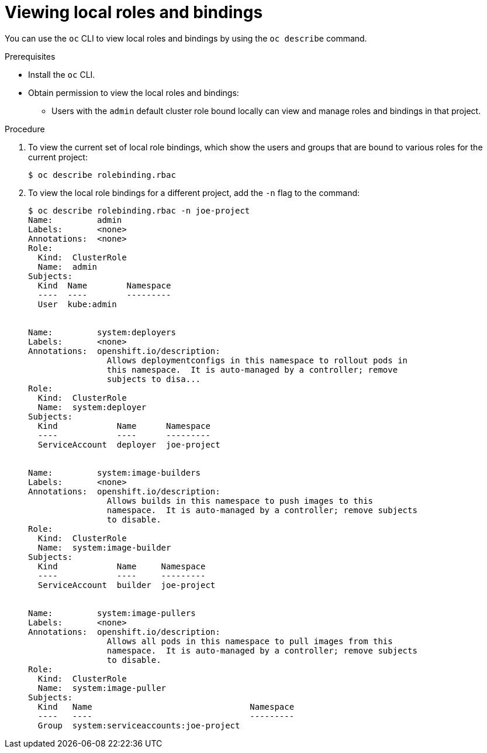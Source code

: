 // Module included in the following assemblies:
//
// * authentication/using-rbac.adoc

[id="viewing-local-roles-{context}"]
= Viewing local roles and bindings

You can use the `oc` CLI to view local roles and bindings by using the
`oc describe` command.

.Prerequisites

* Install the `oc` CLI.
* Obtain permission to view the local roles and bindings:

ifdef::openshift-dedicated[]
** Users with the `dedicated-cluster-admin` role can view and manage local roles and bindings.
endif::[]

ifdef::openshift-enterprise,openshift-origin[]
** Users with the `cluster-admin` default cluster role bound cluster-wide can
perform any action on any resource, including viewing local roles and bindings.
endif::[]

** Users with the `admin` default cluster role bound locally can view and manage
roles and bindings in that project.

.Procedure

. To view the current set of local role bindings, which show the users and groups
that are bound to various roles for the current project:
+
----
$ oc describe rolebinding.rbac
----

. To view the local role bindings for a different project, add the `-n` flag
to the command:
+
----
$ oc describe rolebinding.rbac -n joe-project
Name:         admin
Labels:       <none>
Annotations:  <none>
Role:
  Kind:  ClusterRole
  Name:  admin
Subjects:
  Kind  Name        Namespace
  ----  ----        ---------
  User  kube:admin


Name:         system:deployers
Labels:       <none>
Annotations:  openshift.io/description:
                Allows deploymentconfigs in this namespace to rollout pods in
                this namespace.  It is auto-managed by a controller; remove
                subjects to disa...
Role:
  Kind:  ClusterRole
  Name:  system:deployer
Subjects:
  Kind            Name      Namespace
  ----            ----      ---------
  ServiceAccount  deployer  joe-project


Name:         system:image-builders
Labels:       <none>
Annotations:  openshift.io/description:
                Allows builds in this namespace to push images to this
                namespace.  It is auto-managed by a controller; remove subjects
                to disable.
Role:
  Kind:  ClusterRole
  Name:  system:image-builder
Subjects:
  Kind            Name     Namespace
  ----            ----     ---------
  ServiceAccount  builder  joe-project


Name:         system:image-pullers
Labels:       <none>
Annotations:  openshift.io/description:
                Allows all pods in this namespace to pull images from this
                namespace.  It is auto-managed by a controller; remove subjects
                to disable.
Role:
  Kind:  ClusterRole
  Name:  system:image-puller
Subjects:
  Kind   Name                                Namespace
  ----   ----                                ---------
  Group  system:serviceaccounts:joe-project
----
